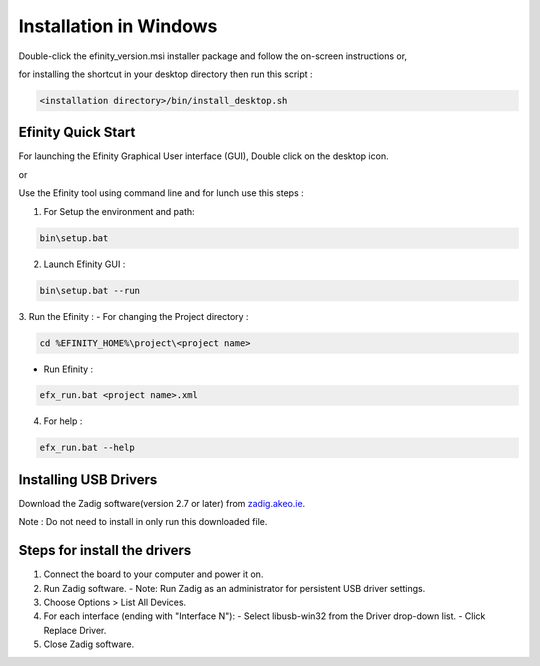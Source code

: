 ========================
Installation  in Windows
========================

Double-click the efinity_version.msi installer package and follow the on-screen instructions or,

for installing the shortcut in your desktop directory then run this script :

.. code-block:: shell

   <installation directory>/bin/install_desktop.sh

*********************************
Efinity Quick Start
*********************************

For launching the Efinity Graphical User interface (GUI), Double click on the desktop icon.

or 

Use the Efinity tool using command line and for lunch use this steps :

1. For Setup the environment and path:

.. code-block:: shell

   bin\setup.bat

2. Launch Efinity GUI : 

.. code-block:: shell 
   
   bin\setup.bat --run

3. Run the Efinity  : 
- For changing the Project directory : 

.. code-block:: shell

   cd %EFINITY_HOME%\project\<project name>

- Run Efinity :

.. code-block:: shell

   efx_run.bat <project name>.xml

4. For help : 

.. code-block:: shell

   efx_run.bat --help


*********************************
Installing USB Drivers 
*********************************

Download the Zadig software(version 2.7 or later) from `zadig.akeo.ie <https://zadig.akeo.ie/>`_.

Note : Do not need to install in only run this downloaded file.

********************************
Steps for install the drivers 
********************************

1. Connect the board to your computer and power it on.
2. Run Zadig software.
   - Note: Run Zadig as an administrator for persistent USB driver settings.
3. Choose Options > List All Devices.
4. For each interface (ending with "Interface N"):
   - Select libusb-win32 from the Driver drop-down list.
   - Click Replace Driver.
5. Close Zadig software.


